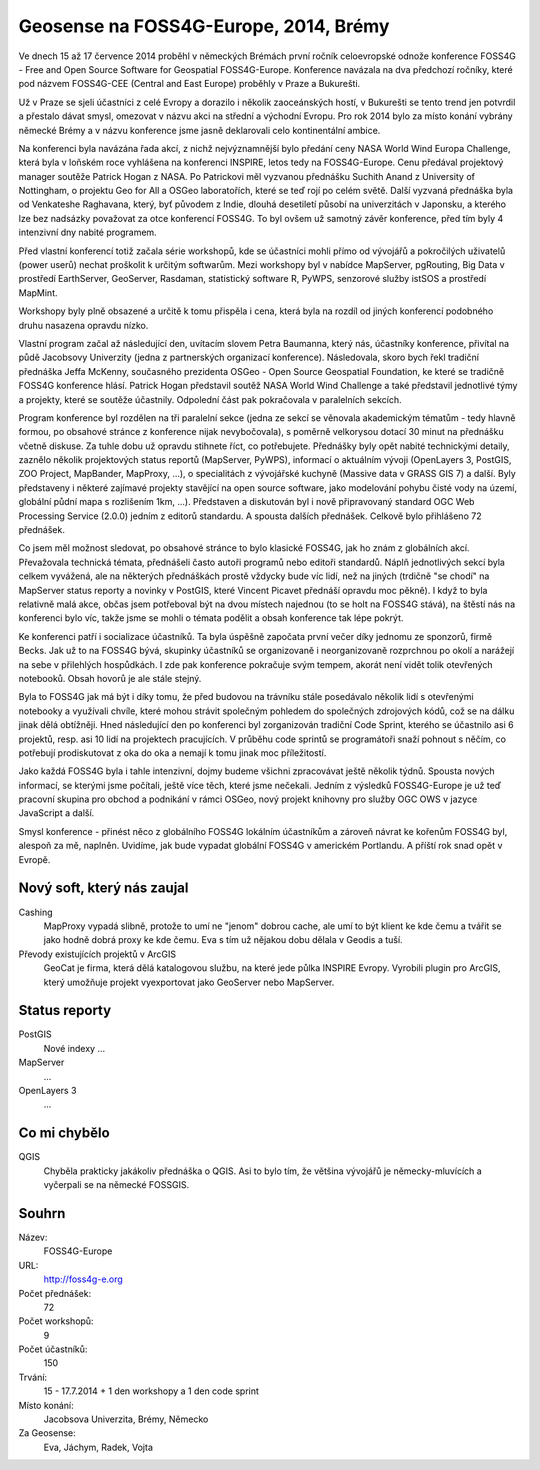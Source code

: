 Geosense na FOSS4G-Europe, 2014, Brémy
======================================
Ve dnech 15 až 17 července 2014 proběhl v německých Brémách první ročník
celoevropské odnože konference FOSS4G - Free and Open Source Software for
Geospatial FOSS4G-Europe. Konference navázala na dva předchozí ročníky, které
pod názvem FOSS4G-CEE (Central and East Europe) proběhly v Praze a Bukurešti.

Už v Praze se sjeli účastníci z celé Evropy a dorazilo i několik zaoceánských
hostí, v Bukurešti se tento trend jen potvrdil a přestalo dávat smysl, omezovat
v názvu akci na střední a východní Evropu. Pro rok 2014 bylo za místo konání
vybrány německé Brémy a v názvu konference jsme jasně deklarovali celo
kontinentální ambice.

Na konferenci byla navázána řada akcí, z nichž nejvýznamnější bylo předání ceny
NASA World Wind Europa Challenge, která byla v loňském roce vyhlášena na
konferenci INSPIRE, letos tedy na FOSS4G-Europe. Cenu předával projektový
manager soutěže Patrick Hogan z NASA. Po Patrickovi měl vyzvanou přednášku
Suchith Anand z University of Nottingham, o projektu Geo for All a OSGeo
laboratořích, které se teď rojí po celém světě. Další vyzvaná přednáška byla od
Venkateshe Raghavana, který, byť původem z Indie, dlouhá desetiletí působí na
univerzitách v Japonsku, a kterého lze bez nadsázky považovat za otce konferencí
FOSS4G.  To byl ovšem už samotný závěr konference, před tím byly 4 intenzivní
dny nabité programem.

Před vlastní konferencí totiž začala série workshopů, kde se účastníci mohli
přímo od vývojářů a pokročilých uživatelů (power userů) nechat proškolit k
určitým softwarům. Mezi workshopy byl v nabídce MapServer, pgRouting, Big Data v
prostředí EarthServer, GeoServer, Rasdaman, statistický software R, PyWPS,
senzorové služby istSOS a prostředí MapMint. 

Workshopy byly plně obsazené a určitě k tomu přispěla i cena, která byla na
rozdíl od jiných konferencí podobného druhu nasazena opravdu nízko.

Vlastní program začal až následující den, uvítacím slovem Petra Baumanna, který
nás, účastníky konference, přivítal na půdě Jacobsovy Univerzity (jedna z
partnerských organizací konference). Následovala, skoro bych řekl tradiční
přednáška Jeffa McKenny, současného prezidenta OSGeo - Open Source Geospatial
Foundation, ke které se tradičně FOSS4G konference hlásí. Patrick Hogan
představil soutěž NASA World Wind Challenge a také představil jednotlivé týmy a
projekty, které se soutěže účastnily. Odpolední část pak pokračovala v
paralelních sekcích. 

Program konference byl rozdělen na tři paralelní sekce (jedna ze sekcí se
věnovala akademickým tématům - tedy hlavně formou, po obsahové stránce z
konference nijak nevybočovala), s poměrně velkorysou
dotací 30 minut na přednášku včetně diskuse. Za tuhle dobu už opravdu stihnete
říct, co potřebujete. Přednášky byly opět nabité technickými detaily, zaznělo
několik projektových status reportů (MapServer, PyWPS), informací o aktuálním
vývoji (OpenLayers 3, PostGIS, ZOO Project, MapBander, MapProxy, ...), o
specialitách z vývojářské kuchyně (Massive data v GRASS GIS 7) a další. Byly
představeny i některé zajímavé projekty stavějící na open source software, jako
modelování pohybu čisté vody na území, globální půdní mapa s rozlišením 1km,
...). Představen a diskutován byl i nově připravovaný standard OGC Web
Processing Service (2.0.0) jedním z editorů standardu. A spousta dalších
přednášek. Celkově bylo přihlášeno 72 přednášek.

Co jsem měl možnost sledovat, po obsahové stránce to bylo klasické FOSS4G, jak
ho znám z globálních akcí. Převažovala technická témata, přednášeli často autoři
programů nebo editoři standardů. Náplň jednotlivých sekcí byla celkem vyvážená,
ale na některých přednáškách prostě vždycky bude víc lidí, než na jiných
(trdičně "se chodí" na MapServer status reporty a novinky v PostGIS, které
Vincent Picavet přednáší opravdu moc pěkně). I když to byla relativně malá akce,
občas jsem potřeboval být na dvou místech najednou (to se holt na FOSS4G stává),
na štěstí nás na konferenci bylo víc, takže jsme se mohli o témata podělit a
obsah konference tak lépe pokrýt.

Ke konferenci patří i socializace účastníků. Ta byla úspěšně započata první
večer díky jednomu ze sponzorů, firmě Becks. Jak už to na FOSS4G bývá, skupinky
účastníků se organizovaně i neorganizovaně rozprchnou po okolí a narážejí na
sebe v přilehlých hospůdkách. I zde pak konference pokračuje svým tempem, akorát
není vidět tolik otevřených notebooků. Obsah hovorů je ale stále stejný.

Byla to FOSS4G jak má být i díky tomu, že před budovou na trávníku stále
posedávalo několik lidí s otevřenými notebooky a využívali chvíle, které mohou
strávit společným pohledem do společných zdrojových kódů, což se na dálku jinak
dělá obtížněji. Hned následující den po konferenci byl zorganizován tradiční
Code Sprint, kterého se účastnilo asi 6 projektů, resp. asi 10 lidí na
projektech pracujících. V průběhu code sprintů se programátoři snaží pohnout s
něčím, co potřebují prodiskutovat z oka do oka a nemají k tomu jinak moc
příležitostí.

Jako každá FOSS4G byla i tahle intenzivní, dojmy budeme všichni zpracovávat
ještě několik týdnů. Spousta nových informací, se kterými jsme počítali, ještě
více těch, které jsme nečekali. Jedním z výsledků FOSS4G-Europe je už teď
pracovní skupina pro obchod a podnikání v rámci OSGeo, nový projekt knihovny pro
služby OGC OWS v jazyce JavaScript a další.

Smysl konference - přinést něco z globálního FOSS4G lokálním účastníkům a
zároveň návrat ke kořenům FOSS4G byl, alespoň za mě, naplněn.
Uvidíme, jak bude vypadat globální FOSS4G v americkém Portlandu. A příští rok
snad opět v Evropě.


Nový soft, který nás zaujal
---------------------------

Cashing
    MapProxy vypadá slibně, protože to umí ne "jenom" dobrou cache, ale umí to být
    klient ke kde čemu a tvářit se jako hodně dobrá proxy ke kde čemu. Eva s tím
    už nějakou dobu dělala v Geodis a tuší.
Převody existujících projektů v ArcGIS
    GeoCat je firma, která dělá katalogovou službu, na které jede půlka INSPIRE
    Evropy. Vyrobili plugin pro ArcGIS, který umožňuje projekt vyexportovat jako
    GeoServer nebo MapServer. 

Status reporty
--------------

PostGIS
    Nové indexy ...
MapServer
    ...
OpenLayers 3
    ...

Co mi chybělo
-------------

QGIS
    Chyběla prakticky jakákoliv přednáška o QGIS. Asi to bylo tím, že většina
    vývojářů je německy-mluvících a vyčerpali se na německé FOSSGIS.
    
Souhrn
------

Název:
    FOSS4G-Europe
URL:
    http://foss4g-e.org
Počet přednášek:
    72
Počet workshopů:
    9
Počet účastníků:
    150
Trvání:
    15 - 17.7.2014 + 1 den workshopy a 1 den code sprint
Místo konání:
    Jacobsova Univerzita, Brémy, Německo
Za Geosense:
    Eva, Jáchym, Radek, Vojta
